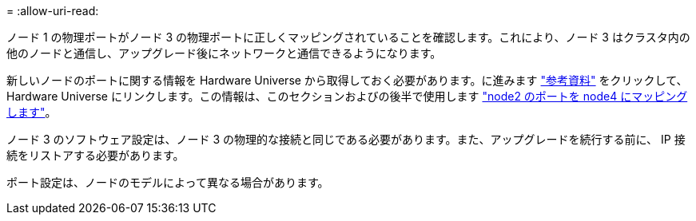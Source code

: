 = 
:allow-uri-read: 


ノード 1 の物理ポートがノード 3 の物理ポートに正しくマッピングされていることを確認します。これにより、ノード 3 はクラスタ内の他のノードと通信し、アップグレード後にネットワークと通信できるようになります。

新しいノードのポートに関する情報を Hardware Universe から取得しておく必要があります。に進みます link:other_references.html["参考資料"] をクリックして、 Hardware Universe にリンクします。この情報は、このセクションおよびの後半で使用します link:map_ports_node2_node4.html["node2 のポートを node4 にマッピングします"]。

ノード 3 のソフトウェア設定は、ノード 3 の物理的な接続と同じである必要があります。また、アップグレードを続行する前に、 IP 接続をリストアする必要があります。

ポート設定は、ノードのモデルによって異なる場合があります。
